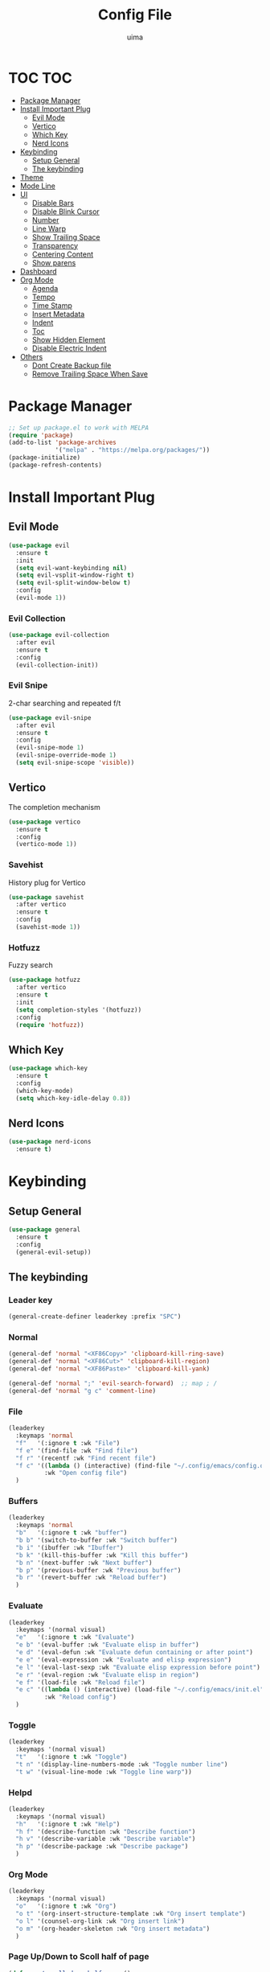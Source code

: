 #+TITLE: Config File
#+AUTHOR: uima
#+DESCRIPTION: The emacs config file

* TOC                                                                   :TOC:
- [[#package-manager][Package Manager]]
- [[#install-important-plug][Install Important Plug]]
  - [[#evil-mode][Evil Mode]]
  - [[#vertico][Vertico]]
  - [[#which-key][Which Key]]
  - [[#nerd-icons][Nerd Icons]]
- [[#keybinding][Keybinding]]
  - [[#setup-general][Setup General]]
  - [[#the-keybinding][The keybinding]]
- [[#theme][Theme]]
- [[#mode-line][Mode Line]]
- [[#ui][UI]]
  - [[#disable-bars][Disable Bars]]
  - [[#disable-blink-cursor][Disable Blink Cursor]]
  - [[#number][Number]]
  - [[#line-warp][Line Warp]]
  - [[#show-trailing-space][Show Trailing Space]]
  - [[#transparency][Transparency]]
  - [[#centering-content][Centering Content]]
  - [[#show-parens][Show parens]]
- [[#dashboard][Dashboard]]
- [[#org-mode][Org Mode]]
  - [[#agenda][Agenda]]
  - [[#tempo][Tempo]]
  - [[#time-stamp][Time Stamp]]
  - [[#insert-metadata][Insert Metadata]]
  - [[#indent][Indent]]
  - [[#toc][Toc]]
  - [[#show-hidden-element][Show Hidden Element]]
  - [[#disable-electric-indent][Disable Electric Indent]]
- [[#others][Others]]
  - [[#dont-create-backup-file][Dont Create Backup file]]
  - [[#remove-trailing-space-when-save][Remove Trailing Space When Save]]

* Package Manager
#+begin_src emacs-lisp
  ;; Set up package.el to work with MELPA
  (require 'package)
  (add-to-list 'package-archives
               '("melpa" . "https://melpa.org/packages/"))
  (package-initialize)
  (package-refresh-contents)
#+end_src

* Install Important Plug
** Evil Mode
#+begin_src emacs-lisp
  (use-package evil
    :ensure t
    :init
    (setq evil-want-keybinding nil)
    (setq evil-vsplit-window-right t)
    (setq evil-split-window-below t)
    :config
    (evil-mode 1))
#+end_src

*** Evil Collection
#+begin_src emacs-lisp
  (use-package evil-collection
    :after evil
    :ensure t
    :config
    (evil-collection-init))
#+end_src

*** Evil Snipe
2-char searching and repeated f/t
#+begin_src emacs-lisp
  (use-package evil-snipe
    :after evil
    :ensure t
    :config
    (evil-snipe-mode 1)
    (evil-snipe-override-mode 1)
    (setq evil-snipe-scope 'visible))
#+end_src

** Vertico
The completion mechanism
#+begin_src emacs-lisp
  (use-package vertico
    :ensure t
    :config
    (vertico-mode 1))
#+end_src

*** Savehist
History plug for Vertico
#+begin_src emacs-lisp
  (use-package savehist
    :after vertico
    :ensure t
    :config
    (savehist-mode 1))
#+end_src

*** Hotfuzz
Fuzzy search
#+begin_src emacs-lisp
  (use-package hotfuzz
    :after vertico
    :ensure t
    :init
    (setq completion-styles '(hotfuzz))
    :config
    (require 'hotfuzz))
#+end_src

** Which Key
#+begin_src emacs-lisp
  (use-package which-key
    :ensure t
    :config
    (which-key-mode)
    (setq which-key-idle-delay 0.8))
#+end_src

** Nerd Icons
#+begin_src emacs-lisp
  (use-package nerd-icons
    :ensure t)
#+end_src

* Keybinding
** Setup General
#+begin_src emacs-lisp
  (use-package general
    :ensure t
    :config
    (general-evil-setup))
#+end_src

** The keybinding
*** Leader key
#+begin_src emacs-lisp
  (general-create-definer leaderkey :prefix "SPC")
#+end_src

*** Normal
#+begin_src emacs-lisp
  (general-def 'normal "<XF86Copy>" 'clipboard-kill-ring-save)
  (general-def 'normal "<XF86Cut>" 'clipboard-kill-region)
  (general-def 'normal "<XF86Paste>" 'clipboard-kill-yank)

  (general-def 'normal ";" 'evil-search-forward)  ;; map ; /
  (general-def 'normal "g c" 'comment-line)
#+end_src

*** File
#+begin_src emacs-lisp
  (leaderkey
    :keymaps 'normal
    "f"   '(:ignore t :wk "File")
    "f e" '(find-file :wk "Find file")
    "f r" '(recentf :wk "Find recent file")
    "f c" '((lambda () (interactive) (find-file "~/.config/emacs/config.org"))
            :wk "Open config file")
    )
#+end_src

*** Buffers
#+begin_src emacs-lisp
  (leaderkey
    :keymaps 'normal
    "b"   '(:ignore t :wk "buffer")
    "b b" '(switch-to-buffer :wk "Switch buffer")
    "b i" '(ibuffer :wk "Ibuffer")
    "b k" '(kill-this-buffer :wk "Kill this buffer")
    "b n" '(next-buffer :wk "Next buffer")
    "b p" '(previous-buffer :wk "Previous buffer")
    "b r" '(revert-buffer :wk "Reload buffer")
    )
#+end_src

*** Evaluate
#+begin_src emacs-lisp
  (leaderkey
    :keymaps '(normal visual)
    "e"   '(:ignore t :wk "Evaluate")
    "e b" '(eval-buffer :wk "Evaluate elisp in buffer")
    "e d" '(eval-defun :wk "Evaluate defun containing or after point")
    "e e" '(eval-expression :wk "Evaluate and elisp expression")
    "e l" '(eval-last-sexp :wk "Evaluate elisp expression before point")
    "e r" '(eval-region :wk "Evaluate elisp in region")
    "e f" '(load-file :wk "Reload file")
    "e c" '((lambda () (interactive) (load-file "~/.config/emacs/init.el"))
            :wk "Reload config")
    )
#+end_src

*** Toggle
#+begin_src emacs-lisp
  (leaderkey
    :keymaps '(normal visual)
    "t"   '(:ignore t :wk "Toggle")
    "t n" '(display-line-numbers-mode :wk "Toggle number line")
    "t w" '(visual-line-mode :wk "Toggle line warp"))
#+end_src

*** Helpd
#+begin_src emacs-lisp
  (leaderkey
    :keymaps '(normal visual)
    "h"   '(:ignore t :wk "Help")
    "h f" '(describe-function :wk "Describe function")
    "h v" '(describe-variable :wk "Describe variable")
    "h p" '(describe-package :wk "Describe package")
    )
#+end_src

*** Org Mode
#+begin_src emacs-lisp
  (leaderkey
    :keymaps '(normal visual)
    "o"   '(:ignore t :wk "Org")
    "o t" '(org-insert-structure-template :wk "Org insert template")
    "o l" '(counsel-org-link :wk "Org insert link")
    "o m" '(org-header-skeleton :wk "Org insert metadata")
    )
#+end_src

*** Page Up/Down to Scoll half of page
#+begin_src emacs-lisp
  (defun my/scroll-down-half-page ()
    "scroll down half a page while keeping the cursor centered"
    (interactive)
    (let ((ln (line-number-at-pos (point)))
          (lmax (line-number-at-pos (point-max))))
      (cond ((= ln 1) (move-to-window-line nil))
            ((= ln lmax) (recenter (window-end)))
            (t (progn
                 (move-to-window-line -1)
                 (recenter))))))

  (defun my/scroll-up-half-page ()
    "scroll up half a page while keeping the cursor centered"
    (interactive)
    (let ((ln (line-number-at-pos (point)))
          (lmax (line-number-at-pos (point-max))))
      (cond ((= ln 1) nil)
            ((= ln lmax) (move-to-window-line nil))
            (t (progn
                 (move-to-window-line 0)
                 (recenter))))))

  (general-def 'normal "<next>" 'my/scroll-down-half-page)
  (general-def 'normal "<prior>" 'my/scroll-up-half-page)
#+end_src

* Theme
#+begin_src emacs-lisp
  (use-package doom-themes
    :ensure t
    :config
    (setq doom-themes-enable-bold t    ; if nil, bold is universally disabled
          doom-themes-enable-italic t) ; if nil, italics is universally disabled
    (load-theme 'doom-one t)

    ;; Enable flashing mode-line on errors
    (doom-themes-visual-bell-config)
    ;; Enable custom neotree theme (all-the-icons must be installed!)
    (doom-themes-neotree-config)
    ;; or for treemacs users
    (setq doom-themes-treemacs-theme "doom-atom") ; use "doom-colors" for less minimal icon theme
    (doom-themes-treemacs-config)
    ;; Corrects (and improves) org-mode's native fontification.
    (doom-themes-org-config))
#+end_src

* Mode Line
#+begin_src emacs-lisp
  (use-package doom-modeline
    :ensure t
    :config
    (doom-modeline-mode 1))
#+end_src

* UI
** Disable Bars
#+begin_src emacs-lisp
  (menu-bar-mode -1)
  (tool-bar-mode -1)
  (scroll-bar-mode -1)
#+end_src

** Disable Blink Cursor
#+begin_src emacs-lisp
  (blink-cursor-mode 0)
#+end_src

** Number
#+begin_src emacs-lisp
  (global-display-line-numbers-mode 1)
#+end_src

** Line Warp
#+begin_src emacs-lisp
  (global-visual-line-mode 1)
#+end_src

** Show Trailing Space
#+begin_src emacs-lisp
  (setq-default show-trailing-whitespace t)
  ;; Disable in these modes
  (dolist (hook '(special-mode-hook
                  term-mode-hook
                  comint-mode-hook
                  compilation-mode-hook
                  minibuffer-setup-hook))
    (add-hook hook
              (lambda () (setq show-trailing-whitespace nil))))
#+end_src

** Transparency
#+begin_src emacs-lisp
  (set-frame-parameter (selected-frame) 'alpha '(100 100))
  (add-to-list 'default-frame-alist '(alpha 100 100))
#+end_src

** Centering Content
#+begin_src emacs-lisp
  (use-package sublimity
  :ensure t
  :config
  (require 'sublimity-attractive)
  ;; Keep content on center
  (setq sublimity-attractive-centering-width 110)
  ;; Enable smooth scrolling
  (sublimity-mode 1))
#+end_src

** Show parens
#+begin_src emacs-lisp
(define-advice show-paren-function (:around (fn) fix)
  "Highlight enclosing parens."
  (cond ((looking-at-p "\\s(") (funcall fn))
        (t (save-excursion
             (ignore-errors (backward-up-list))
             (funcall fn)))))
#+end_src

* Dashboard
#+begin_src emacs-lisp
  (use-package dashboard
    :ensure t
    :init
    ;; Use nerd icons
    (setq dashboard-display-icons-p t) ;; display icons on both GUI and terminal
    (setq dashboard-icon-type 'nerd-icons) ;; use `nerd-icons' package
    (setq dashboard-set-heading-icons t)
    (setq dashboard-set-file-icons t)
    ;; Config
    (setq dashboard-center-content t)
    :config
    (dashboard-setup-startup-hook)
    ;; for emacs daemon
    (setq initial-buffer-choice (lambda () (get-buffer-create "*dashboard*"))))
#+end_src

* Org Mode
** Agenda
#+begin_src emacs-lisp
  (setq org-agenda-files '("~/notes"))
#+end_src

** Tempo
Org-tempo allows for inserting '<s' followed by TAB to expand to begin_src block.
Or use '<C-c><C-,>' keybind without tempo.

#+begin_src emacs-lisp
  (require 'org-tempo)
#+end_src

** TODO Time Stamp
Automatically update a template
[[https://emacs.stackexchange.com/questions/64753/is-there-a-way-to-have-in-a-org-mode-file-a-placeholder-for-the-current-date-aut]]
[https://www.gnu.org/software/emacs/manual/html_node/autotype/Timestamps.html]
#+begin_src emacs-lisp
  ;;(add-hook 'before-save-hook #'time-stamp)
#+end_src

** Insert Metadata
*** Get Title
#+begin_src emacs-lisp
  (defun get-file-name-without-extension ()
    (file-name-sans-extension (file-name-nondirectory
                               (buffer-file-name (window-buffer (minibuffer-selected-window))))))
  (defun get-title-by-file-name ()
    (s-titleize
     (subst-char-in-string ?- (string-to-char " ") (get-file-name-without-extension))))
#+end_src

*** Skeleton
#+begin_src emacs-lisp
  (setq user-full-name "uima")

  (define-skeleton org-header-skeleton
    "Header info for an Org file."
    "Description: " "#+TITLE: " (get-title-by-file-name) "\n"
    "#+DESCRIPTION: " str "\n"
    "#+AUTHOR: " user-full-name "\n"
    "#+DATE: " (format-time-string "%Y-%m-%d") "\n"
    "#+UPDATED_DATE: " (format-time-string "%Y-%m-%d") "\n")
#+end_src

** Indent
#+begin_src emacs-lisp
  (add-hook 'org-mode-hook 'org-indent-mode)
#+end_src

** Toc
#+begin_src emacs-lisp
  (use-package toc-org
    :ensure t
    :hook (org-mode . toc-org-mode))
#+end_src

** Show Hidden Element
#+begin_src emacs-lisp
  (use-package org-appear
    :ensure t
    :init
    (setq org-appear-autolinks 1)
    (setq org-appear-trigger 'manual)
    (add-hook 'org-mode-hook 'org-appear-mode)
    (add-hook 'org-mode-hook (lambda ()
                               (add-hook 'evil-insert-state-entry-hook
                                         #'org-appear-manual-start
                                         nil
                                         t)
                               (add-hook 'evil-insert-state-exit-hook
                                         #'org-appear-manual-stop
                                         nil
                                         t))))
#+end_src

** Disable Electric Indent
#+begin_src emacs-lisp
  (electric-indent-mode -1)
#+end_src

* Others
** Dont Create Backup file
#+begin_src emacs-lisp
  (setq make-backup-files nil)
#+end_src

** Remove Trailing Space When Save
#+begin_src emacs-lisp
  (add-hook 'before-save-hook 'delete-trailing-whitespace)
#+end_src
